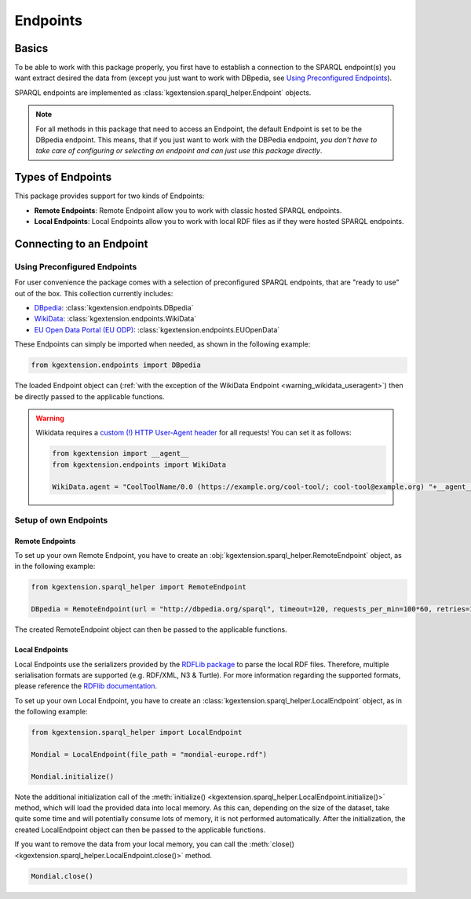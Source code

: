 .. _endpoint-label:

====================
Endpoints
====================

Basics
^^^^^^^^^^^^^^^^^^^

To be able to work with this package properly, you first have to establish a connection to the SPARQL endpoint(s) you want extract desired the data from (except you just want to work with DBpedia, see `Using Preconfigured Endpoints`_).

SPARQL endpoints are implemented as :class:`kgextension.sparql_helper.Endpoint` objects.

.. note::
    For all methods in this package that need to access an Endpoint, the default Endpoint is set to be the DBpedia endpoint. This means, that if you just want to work with the DBPedia endpoint, *you don't have to take care of configuring or selecting an endpoint and can just use this package directly*.

Types of Endpoints
^^^^^^^^^^^^^^^^^^^

This package provides support for two kinds of Endpoints:

* **Remote Endpoints**: Remote Endpoint allow you to work with classic hosted SPARQL endpoints.
* **Local Endpoints**: Local Endpoints allow you to work with local RDF files as if they were hosted SPARQL endpoints.

Connecting to an Endpoint
^^^^^^^^^^^^^^^^^^^^^^^^^^

Using Preconfigured Endpoints
--------------------------------

For user convenience the package comes with a selection of preconfigured SPARQL endpoints, that are "ready to use" out of the box. This collection currently includes:

* `DBpedia <https://wiki.dbpedia.org/>`_: :class:`kgextension.endpoints.DBpedia` 
* `WikiData <https://www.wikidata.org/>`_: :class:`kgextension.endpoints.WikiData` 
* `EU Open Data Portal (EU ODP) <https://data.europa.eu/euodp/>`_: :class:`kgextension.endpoints.EUOpenData`  

These Endpoints can simply be imported when needed, as shown in the following example:

.. code-block:: python

    from kgextension.endpoints import DBpedia

The loaded Endpoint object can (:ref:`with the exception of the WikiData Endpoint <warning_wikidata_useragent>`) then be directly passed to the applicable functions.

.. _warning_wikidata_useragent:

.. warning::
    Wikidata requires a `custom (!) HTTP User-Agent header <https://meta.wikimedia.org/wiki/User-Agent_policy>`_ for all requests! You can set it as follows:

    .. code-block:: python

        from kgextension import __agent__
        from kgextension.endpoints import WikiData

        WikiData.agent = "CoolToolName/0.0 (https://example.org/cool-tool/; cool-tool@example.org) "+__agent__

Setup of own Endpoints
------------------------

Remote Endpoints
************************

To set up your own Remote Endpoint, you have to create an :obj:`kgextension.sparql_helper.RemoteEndpoint` object, as in the following example:

.. code-block:: python

    from kgextension.sparql_helper import RemoteEndpoint

    DBpedia = RemoteEndpoint(url = "http://dbpedia.org/sparql", timeout=120, requests_per_min=100*60, retries=10, page_size=10000)

The created RemoteEndpoint object can then be passed to the applicable functions.

Local Endpoints
************************

Local Endpoints use the serializers provided by the `RDFLib package <https://rdflib.readthedocs.io/>`_ to parse the local RDF files. Therefore, multiple serialisation formats are supported (e.g. RDF/XML, N3 & Turtle). For more information regarding the supported formats, please reference the `RDFlib documentation <https://rdflib.readthedocs.io/en/stable/plugin_parsers.html>`_.

To set up your own Local Endpoint, you have to create an :class:`kgextension.sparql_helper.LocalEndpoint` object, as in the following example:

.. code-block:: python

    from kgextension.sparql_helper import LocalEndpoint

    Mondial = LocalEndpoint(file_path = "mondial-europe.rdf")

    Mondial.initialize()

Note the additional initialization call of the :meth:`initialize() <kgextension.sparql_helper.LocalEndpoint.initialize()>` method, which will load the provided data into local memory. As this can, depending on the size of the dataset, take quite some time and will potentially consume lots of memory, it is not performed automatically. After the initialization, the created LocalEndpoint object can then be passed to the applicable functions. 

If you want to remove the data from your local memory, you can call the :meth:`close() <kgextension.sparql_helper.LocalEndpoint.close()>` method.

.. code-block:: python

    Mondial.close()
